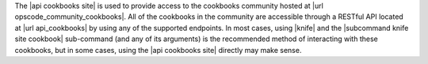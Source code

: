 .. The contents of this file are included in multiple topics.
.. This file should not be changed in a way that hinders its ability to appear in multiple documentation sets.

The |api cookbooks site| is used to provide access to the cookbooks community hosted at |url opscode_community_cookbooks|. All of the cookbooks in the community are accessible through a RESTful API located at |url api_cookbooks| by using any of the supported endpoints. In most cases, using |knife| and the |subcommand knife site cookbook| sub-command (and any of its arguments) is the recommended method of interacting with these cookbooks, but in some cases, using the |api cookbooks site| directly may make sense.
